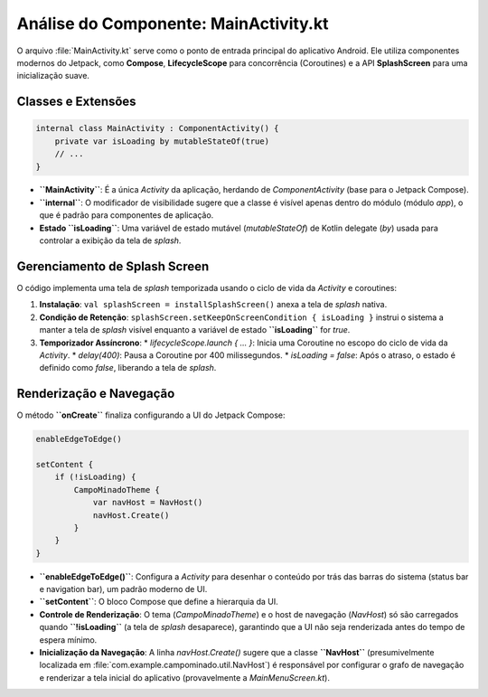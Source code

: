 ============================================
Análise do Componente: MainActivity.kt
============================================

O arquivo :file:`MainActivity.kt` serve como o ponto de entrada principal do aplicativo Android. Ele utiliza componentes modernos do Jetpack, como **Compose**, **LifecycleScope** para concorrência (Coroutines) e a API **SplashScreen** para uma inicialização suave.

Classes e Extensões
-------------------

.. code-block:: kotlin

    internal class MainActivity : ComponentActivity() {
        private var isLoading by mutableStateOf(true)
        // ...
    }

* **``MainActivity``**: É a única `Activity` da aplicação, herdando de `ComponentActivity` (base para o Jetpack Compose).
* **``internal``**: O modificador de visibilidade sugere que a classe é visível apenas dentro do módulo (módulo `app`), o que é padrão para componentes de aplicação.
* **Estado ``isLoading``**: Uma variável de estado mutável (`mutableStateOf`) de Kotlin delegate (`by`) usada para controlar a exibição da tela de *splash*.

Gerenciamento de Splash Screen
-------------------------------

O código implementa uma tela de *splash* temporizada usando o ciclo de vida da *Activity* e coroutines:

1.  **Instalação**: ``val splashScreen = installSplashScreen()`` anexa a tela de *splash* nativa.
2.  **Condição de Retenção**: ``splashScreen.setKeepOnScreenCondition { isLoading }`` instrui o sistema a manter a tela de *splash* visível enquanto a variável de estado **``isLoading``** for `true`.
3.  **Temporizador Assíncrono**:
    * `lifecycleScope.launch { ... }`: Inicia uma Coroutine no escopo do ciclo de vida da *Activity*.
    * `delay(400)`: Pausa a Coroutine por 400 milissegundos.
    * `isLoading = false`: Após o atraso, o estado é definido como `false`, liberando a tela de *splash*.

Renderização e Navegação
------------------------

O método **``onCreate``** finaliza configurando a UI do Jetpack Compose:

.. code-block:: kotlin

    enableEdgeToEdge()

    setContent {
        if (!isLoading) {
            CampoMinadoTheme {
                var navHost = NavHost()
                navHost.Create()
            }   
        }
    }

* **``enableEdgeToEdge()``**: Configura a *Activity* para desenhar o conteúdo por trás das barras do sistema (status bar e navigation bar), um padrão moderno de UI.
* **``setContent``**: O bloco Compose que define a hierarquia da UI.
* **Controle de Renderização**: O tema (`CampoMinadoTheme`) e o host de navegação (`NavHost`) só são carregados quando **``!isLoading``** (a tela de *splash* desaparece), garantindo que a UI não seja renderizada antes do tempo de espera mínimo.
* **Inicialização da Navegação**: A linha `navHost.Create()` sugere que a classe **``NavHost``** (presumivelmente localizada em :file:`com.example.campominado.util.NavHost`) é responsável por configurar o grafo de navegação e renderizar a tela inicial do aplicativo (provavelmente a `MainMenuScreen.kt`).
